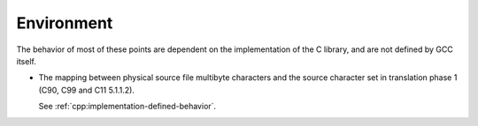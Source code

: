..
  Copyright 1988-2022 Free Software Foundation, Inc.
  This is part of the GCC manual.
  For copying conditions, see the copyright.rst file.

.. _environment-implementation:

Environment
***********

The behavior of most of these points are dependent on the implementation
of the C library, and are not defined by GCC itself.

* The mapping between physical source file multibyte characters
  and the source character set in translation phase 1 (C90, C99 and C11
  5.1.1.2).

  See :ref:`cpp:implementation-defined-behavior`.